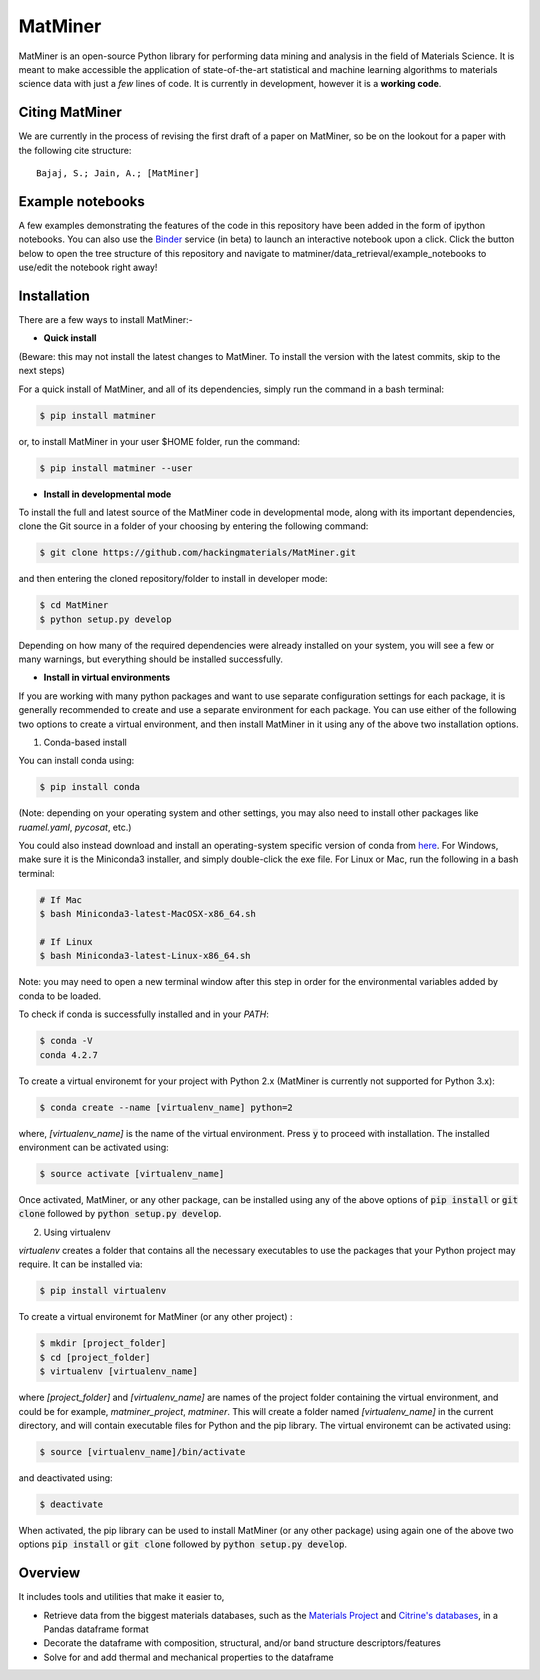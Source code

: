 ========
MatMiner
========

MatMiner is an open-source Python library for performing data mining and analysis in the field of Materials Science. It is meant to make accessible the application of state-of-the-art statistical and machine learning algorithms to materials science data with just a *few* lines of code. It is currently in development, however it is a **working code**.

Citing MatMiner
--------

We are currently in the process of revising the first draft of a paper on MatMiner, so be on the lookout for a paper with the following cite structure::

    Bajaj, S.; Jain, A.; [MatMiner]
    
Example notebooks
-----------------

A few examples demonstrating the features of the code in this repository have been added in the form of ipython notebooks. You can also use the `Binder <http://mybinder.org/>`_ service (in beta) to launch an interactive notebook upon a click. Click the button below to open the tree structure of this repository and navigate to matminer/data_retrieval/example_notebooks to use/edit the notebook right away!

.. image:: http://mybinder.org/badge.svg 
   :target: http://mybinder.org/repo/hackingmaterials/MatMiner  
   
Installation
--------

There are a few ways to install MatMiner:-

- **Quick install**

(Beware: this may not install the latest changes to MatMiner. To install the version with the latest commits, skip to the next steps)

For a quick install of MatMiner, and all of its dependencies, simply run the command in a bash terminal:

.. code-block:: bash

    $ pip install matminer

or, to install MatMiner in your user $HOME folder, run the command:

.. code-block:: bash

    $ pip install matminer --user 

- **Install in developmental mode**

To install the full and latest source of the MatMiner code in developmental mode, along with its important dependencies, clone the Git source in a folder of your choosing by entering the following command:

.. code-block:: bash

    $ git clone https://github.com/hackingmaterials/MatMiner.git

and then entering the cloned repository/folder to install in developer mode:

.. code-block:: bash

    $ cd MatMiner
    $ python setup.py develop
    
Depending on how many of the required dependencies were already installed on your system, you will see a few or many warnings, but everything should be installed successfully.

- **Install in virtual environments**

If you are working with many python packages and want to use separate configuration settings for each package, it is generally recommended to create and use a separate environment for each package. You can use either of the following two options to create a virtual environment, and then install MatMiner in it using any of the above two installation options.

1. Conda-based install

You can install conda using:

.. code-block:: bash

    $ pip install conda
    
(Note: depending on your operating system and other settings, you may also need to install other packages like *ruamel.yaml*, *pycosat*, etc.)

You could also instead download and install an operating-system specific version of conda from `here <http://conda.pydata.org/miniconda.html>`_. For Windows, make sure it is the Miniconda3 installer, and simply double-click the exe file. For Linux or Mac, run the following in a bash terminal:

.. code-block:: bash

    # If Mac
    $ bash Miniconda3-latest-MacOSX-x86_64.sh

    # If Linux
    $ bash Miniconda3-latest-Linux-x86_64.sh

Note: you may need to open a new terminal window after this step in order for the environmental variables added by conda to be loaded.

To check if conda is successfully installed and in your *PATH*:

.. code-block:: bash

    $ conda -V
    conda 4.2.7

To create a virtual environemt for your project with Python 2.x (MatMiner is currently not supported for Python 3.x):

.. code-block:: bash

    $ conda create --name [virtualenv_name] python=2

where, *[virtualenv_name]* is the name of the virtual environment. Press :code:`y` to proceed with installation. The installed environment can be activated using:

.. code-block:: bash

    $ source activate [virtualenv_name]
    
Once activated, MatMiner, or any other package, can be installed using any of the above options of :code:`pip install` or :code:`git clone` followed by :code:`python setup.py develop`.

2. Using virtualenv

*virtualenv* creates a folder that contains all the necessary executables to use the packages that your Python project may require. It can be installed via:

.. code-block:: bash

    $ pip install virtualenv
    
To create a virtual environemt for MatMiner (or any other project) :

.. code-block:: bash

    $ mkdir [project_folder]
    $ cd [project_folder]
    $ virtualenv [virtualenv_name]

where *[project_folder]* and *[virtualenv_name]* are names of the project folder containing the virtual environment, and could be for example, *matminer_project*, *matminer*. This will create a folder named *[virtualenv_name]* in the current directory, and will contain executable files for Python and the pip library. The virtual environemt can be activated using:

.. code-block:: bash

    $ source [virtualenv_name]/bin/activate
    
and deactivated using:

.. code-block:: bash

    $ deactivate

When activated, the pip library can be used to install MatMiner (or any other package) using again one of the above two options :code:`pip install` or :code:`git clone` followed by :code:`python setup.py develop`.

Overview
--------

It includes tools and utilities that make it easier to,

- Retrieve data from the biggest materials databases, such as the `Materials Project <https://www.materialsproject.org/>`_ and `Citrine's databases <https://citrination.com/>`_, in a Pandas dataframe format
- Decorate the dataframe with composition, structural, and/or band structure descriptors/features
- Solve for and add thermal and mechanical properties to the dataframe
 
